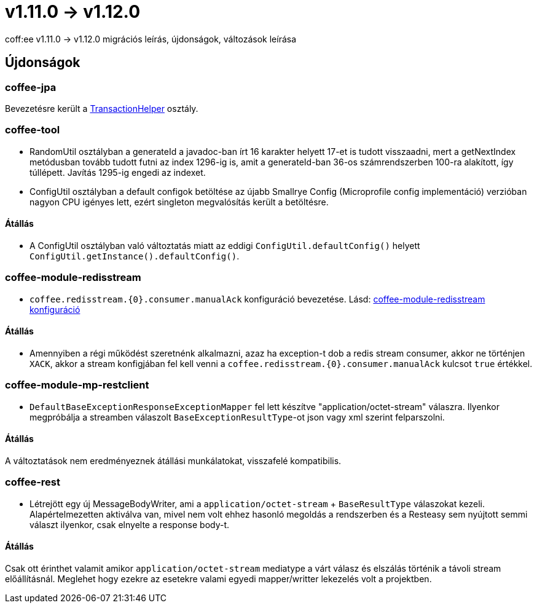 = v1.11.0 → v1.12.0

coff:ee v1.11.0 -> v1.12.0 migrációs leírás, újdonságok, változások leírása

== Újdonságok

=== coffee-jpa

Bevezetésre került a link:#TransactionHelper[TransactionHelper] osztály.

=== coffee-tool

* RandomUtil osztályban a generateId a javadoc-ban írt 16 karakter helyett 17-et is tudott visszaadni, mert a getNextIndex metódusban tovább tudott futni az index 1296-ig is, amit a generateId-ban 36-os számrendszerben 100-ra alakított, így túllépett. Javítás 1295-ig engedi az indexet.

* ConfigUtil osztályban a default configok betöltése az újabb Smallrye Config (Microprofile config implementáció) verzióban nagyon CPU igényes lett, ezért singleton megvalósítás került a betöltésre.

==== Átállás

* A ConfigUtil osztályban való változtatás miatt az eddigi `ConfigUtil.defaultConfig()` helyett `ConfigUtil.getInstance().defaultConfig()`.

=== coffee-module-redisstream
* `coffee.redisstream.{0}.consumer.manualAck` konfiguráció bevezetése. Lásd: link:#common_module_coffee-module-redisstream-config[coffee-module-redisstream konfiguráció]

==== Átállás
* Amennyiben a régi működést szeretnénk alkalmazni, azaz ha exception-t dob a redis stream consumer,
akkor ne történjen `XACK`, akkor a stream konfigjában fel kell venni a `coffee.redisstream.{0}.consumer.manualAck` kulcsot `true` értékkel.

=== coffee-module-mp-restclient
* `DefaultBaseExceptionResponseExceptionMapper` fel lett készítve "application/octet-stream" válaszra.
Ilyenkor megpróbálja a streamben válaszolt `BaseExceptionResultType`-ot json vagy xml szerint felparszolni. 

==== Átállás

A változtatások nem eredményeznek átállási munkálatokat, visszafelé kompatibilis.

=== coffee-rest

* Létrejött egy új MessageBodyWriter,
ami a `application/octet-stream` + `BaseResultType` válaszokat kezeli.
Alapértelmezetten aktiválva van,
mivel nem volt ehhez hasonló megoldás a rendszerben és a Resteasy sem nyújtott semmi választ ilyenkor,
csak elnyelte a response body-t.

==== Átállás

Csak ott érinthet valamit amikor `application/octet-stream` mediatype a várt válasz és elszálás
történik a távoli stream előállításnál.
Meglehet hogy ezekre az esetekre valami egyedi mapper/writter lekezelés volt a projektben.
